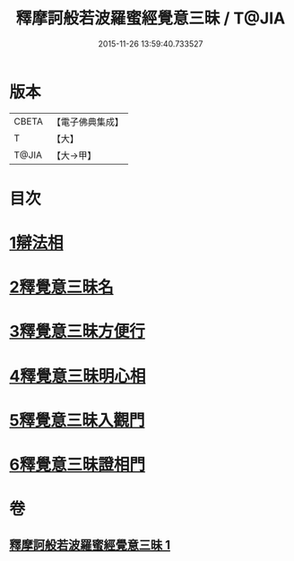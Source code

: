 #+TITLE: 釋摩訶般若波羅蜜經覺意三昧 / T@JIA
#+DATE: 2015-11-26 13:59:40.733527
* 版本
 |     CBETA|【電子佛典集成】|
 |         T|【大】     |
 |     T@JIA|【大→甲】   |

* 目次
* [[file:KR6d0150_001.txt::001-0621a10][1辯法相]]
* [[file:KR6d0150_001.txt::0621b26][2釋覺意三昧名]]
* [[file:KR6d0150_001.txt::0622b24][3釋覺意三昧方便行]]
* [[file:KR6d0150_001.txt::0623a5][4釋覺意三昧明心相]]
* [[file:KR6d0150_001.txt::0623b24][5釋覺意三昧入觀門]]
* [[file:KR6d0150_001.txt::0626c2][6釋覺意三昧證相門]]
* 卷
** [[file:KR6d0150_001.txt][釋摩訶般若波羅蜜經覺意三昧 1]]
